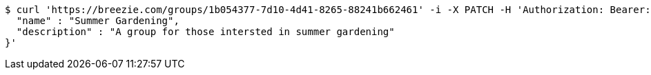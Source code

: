 [source,bash]
----
$ curl 'https://breezie.com/groups/1b054377-7d10-4d41-8265-88241b662461' -i -X PATCH -H 'Authorization: Bearer: 0b79bab50daca910b000d4f1a2b675d604257e42' -H 'Content-Type: application/json' -d '{
  "name" : "Summer Gardening",
  "description" : "A group for those intersted in summer gardening"
}'
----